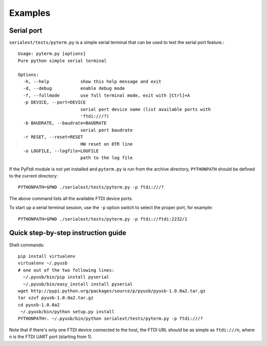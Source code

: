 Examples
--------

Serial port
...........

``serialext/tests/pyterm.py`` is a simple serial terminal that can be used
to test the serial port feature.::

  Usage: pyterm.py [options]
  Pure python simple serial terminal

  Options:
    -h, --help            show this help message and exit
    -d, --debug           enable debug mode
    -f, --fullmode        use full terminal mode, exit with [Ctrl]+A
    -p DEVICE, --port=DEVICE
                          serial port device name (list available ports with
                          'ftdi:///?)
    -b BAUDRATE, --baudrate=BAUDRATE
                          serial port baudrate
    -r RESET, --reset=RESET
                          HW reset on DTR line
    -o LOGFILE, --logfile=LOGFILE
                          path to the log file

If the PyFtdi module is not yet installed and ``pyterm.py`` is run from the
archive directory, ``PYTHONPATH`` should be defined to the current directory::

    PYTHONPATH=$PWD ./serialext/tests/pyterm.py -p ftdi:///?

The above command lists all the available FTDI device ports.

To start up a serial terminal session, use the ``-p`` option switch to select
the proper port, for example::

    PYTHONPATH=$PWD ./serialext/tests/pyterm.py -p ftdi://ftdi:2232/1


Quick step-by-step instruction guide
....................................

Shell commands::

  pip install virtualenv
  virtualenv ~/.pyusb
  # one out of the two following lines:
    ~/.pyusb/bin/pip install pyserial
    ~/.pyusb/bin/easy_install install pyserial
  wget http://pypi.python.org/packages/source/p/pyusb/pyusb-1.0.0a2.tar.gz
  tar xzvf pyusb-1.0.0a2.tar.gz
  cd pyusb-1.0.0a2
   ~/.pyusb/bin/python setup.py install
  PYTHONPATH=. ~/.pyusb/bin/python serialext/tests/pyterm.py -p ftdi:///?

Note that if there's only one FTDI device connected to the host, the FTDI URL
should be as simple as ``ftdi:///n``, where n is the FTDI UART port (starting 
from 1).
